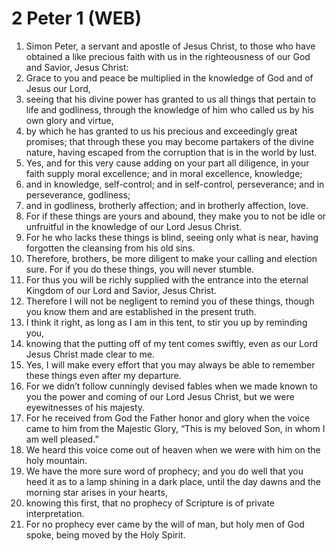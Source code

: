 * 2 Peter 1 (WEB)
:PROPERTIES:
:ID: WEB/61-2PE01
:END:

1. Simon Peter, a servant and apostle of Jesus Christ, to those who have obtained a like precious faith with us in the righteousness of our God and Savior, Jesus Christ:
2. Grace to you and peace be multiplied in the knowledge of God and of Jesus our Lord,
3. seeing that his divine power has granted to us all things that pertain to life and godliness, through the knowledge of him who called us by his own glory and virtue,
4. by which he has granted to us his precious and exceedingly great promises; that through these you may become partakers of the divine nature, having escaped from the corruption that is in the world by lust.
5. Yes, and for this very cause adding on your part all diligence, in your faith supply moral excellence; and in moral excellence, knowledge;
6. and in knowledge, self-control; and in self-control, perseverance; and in perseverance, godliness;
7. and in godliness, brotherly affection; and in brotherly affection, love.
8. For if these things are yours and abound, they make you to not be idle or unfruitful in the knowledge of our Lord Jesus Christ.
9. For he who lacks these things is blind, seeing only what is near, having forgotten the cleansing from his old sins.
10. Therefore, brothers, be more diligent to make your calling and election sure. For if you do these things, you will never stumble.
11. For thus you will be richly supplied with the entrance into the eternal Kingdom of our Lord and Savior, Jesus Christ.
12. Therefore I will not be negligent to remind you of these things, though you know them and are established in the present truth.
13. I think it right, as long as I am in this tent, to stir you up by reminding you,
14. knowing that the putting off of my tent comes swiftly, even as our Lord Jesus Christ made clear to me.
15. Yes, I will make every effort that you may always be able to remember these things even after my departure.
16. For we didn’t follow cunningly devised fables when we made known to you the power and coming of our Lord Jesus Christ, but we were eyewitnesses of his majesty.
17. For he received from God the Father honor and glory when the voice came to him from the Majestic Glory, “This is my beloved Son, in whom I am well pleased.”
18. We heard this voice come out of heaven when we were with him on the holy mountain.
19. We have the more sure word of prophecy; and you do well that you heed it as to a lamp shining in a dark place, until the day dawns and the morning star arises in your hearts,
20. knowing this first, that no prophecy of Scripture is of private interpretation.
21. For no prophecy ever came by the will of man, but holy men of God spoke, being moved by the Holy Spirit.
